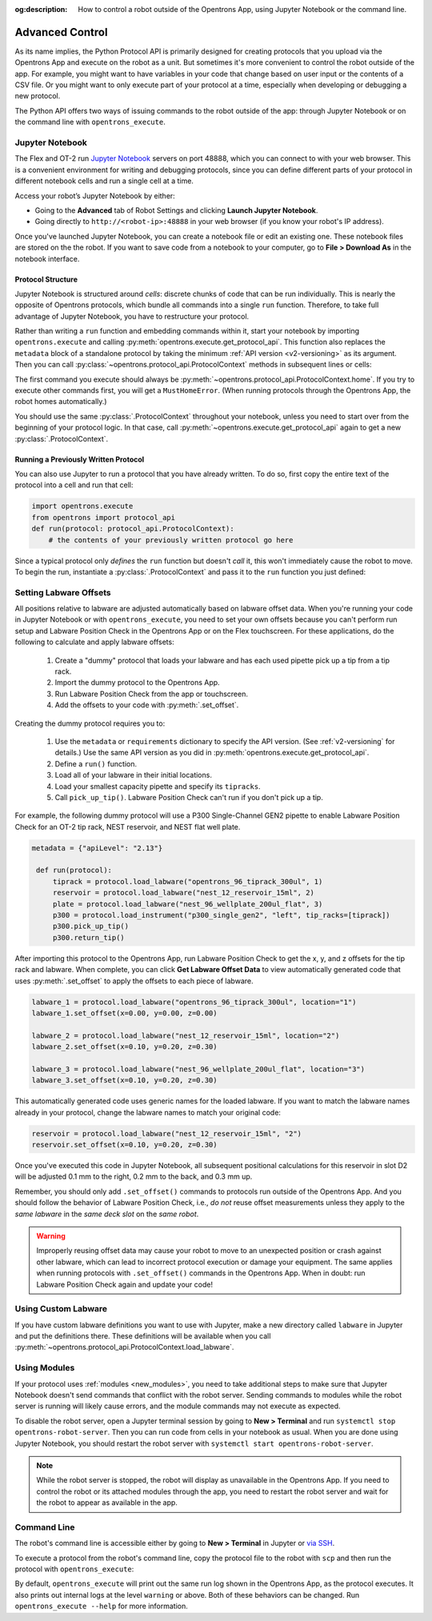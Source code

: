 :og:description: How to control a robot outside of the Opentrons App, using Jupyter Notebook or the command line.

.. _advanced-control:

Advanced Control
================

As its name implies, the Python Protocol API is primarily designed for creating protocols that you upload via the Opentrons App and execute on the robot as a unit. But sometimes it's more convenient to control the robot outside of the app. For example, you might want to have variables in your code that change based on user input or the contents of a CSV file. Or you might want to only execute part of your protocol at a time, especially when developing or debugging a new protocol.

The Python API offers two ways of issuing commands to the robot outside of the app: through Jupyter Notebook or on the command line with ``opentrons_execute``.

Jupyter Notebook
----------------

The Flex and OT-2 run `Jupyter Notebook <https://jupyter.org>`_ servers on port 48888, which you can connect to with your web browser. This is a convenient environment for writing and debugging protocols, since you can define different parts of your protocol in different notebook cells and run a single cell at a time.

Access your robot’s Jupyter Notebook by either:

- Going to the **Advanced** tab of Robot Settings and clicking **Launch Jupyter Notebook**.
- Going directly to ``http://<robot-ip>:48888`` in your web browser (if you know your robot's IP address).

Once you've launched Jupyter Notebook, you can create a notebook file or edit an existing one. These notebook files are stored on the the robot. If you want to save code from a notebook to your computer, go to **File > Download As** in the notebook interface.

Protocol Structure
^^^^^^^^^^^^^^^^^^

Jupyter Notebook is structured around `cells`: discrete chunks of code that can be run individually. This is nearly the opposite of Opentrons protocols, which bundle all commands into a single ``run`` function. Therefore, to take full advantage of Jupyter Notebook, you have to restructure your protocol. 

Rather than writing a  ``run`` function and embedding commands within it, start your notebook by importing ``opentrons.execute`` and calling :py:meth:`opentrons.execute.get_protocol_api`. This function also replaces the ``metadata`` block of a standalone protocol by taking the minimum :ref:`API version <v2-versioning>` as its argument. Then you can call :py:class:`~opentrons.protocol_api.ProtocolContext` methods in subsequent lines or cells:

.. code-block:: python
    :substitutions:

    import opentrons.execute
    protocol = opentrons.execute.get_protocol_api('|apiLevel|')
    protocol.home()

The first command you execute should always be :py:meth:`~opentrons.protocol_api.ProtocolContext.home`. If you try to execute other commands first, you will get a ``MustHomeError``. (When running protocols through the Opentrons App, the robot homes automatically.)

You should use the same :py:class:`.ProtocolContext` throughout your notebook, unless you need to start over from the beginning of your protocol logic. In that case, call :py:meth:`~opentrons.execute.get_protocol_api` again to get a new :py:class:`.ProtocolContext`.

Running a Previously Written Protocol
^^^^^^^^^^^^^^^^^^^^^^^^^^^^^^^^^^^^^

You can also use Jupyter to run a protocol that you have already written. To do so, first copy the entire text of the protocol into a cell and run that cell:

.. code-block:: python

    import opentrons.execute
    from opentrons import protocol_api
    def run(protocol: protocol_api.ProtocolContext):
        # the contents of your previously written protocol go here


Since a typical protocol only `defines` the ``run`` function but doesn't `call` it, this won't immediately cause the robot to move. To begin the run, instantiate a :py:class:`.ProtocolContext` and pass it to the ``run`` function you just defined:

.. code-block:: python
    :substitutions:

    protocol = opentrons.execute.get_protocol_api('|apiLevel|')
    run(protocol)  # your protocol will now run

.. _using_lpc:

Setting Labware Offsets
-----------------------

All positions relative to labware are adjusted automatically based on labware offset data. When you're running your code in Jupyter Notebook or with ``opentrons_execute``, you need to set your own offsets because you can't perform run setup and Labware Position Check in the Opentrons App or on the Flex touchscreen. For these applications, do the following to calculate and apply labware offsets:
	
	1. Create a "dummy" protocol that loads your labware and has each used pipette pick up a tip from a tip rack.
	2. Import the dummy protocol to the Opentrons App.
	3. Run Labware Position Check from the app or touchscreen.
	4. Add the offsets to your code with :py:meth:`.set_offset`.
	
Creating the dummy protocol requires you to:

    1. Use the ``metadata`` or ``requirements`` dictionary to specify the API version. (See :ref:`v2-versioning` for details.) Use the same API version as you did in :py:meth:`opentrons.execute.get_protocol_api`.
    2. Define a ``run()`` function.
    3. Load all of your labware in their initial locations.
    4. Load your smallest capacity pipette and specify its ``tipracks``.
    5. Call ``pick_up_tip()``. Labware Position Check can't run if you don't pick up a tip.
    
For example, the following dummy protocol will use a P300 Single-Channel GEN2 pipette to enable Labware Position Check for an OT-2 tip rack, NEST reservoir, and NEST flat well plate.

.. code-block:: python

    metadata = {"apiLevel": "2.13"} 
  
     def run(protocol): 
         tiprack = protocol.load_labware("opentrons_96_tiprack_300ul", 1) 
         reservoir = protocol.load_labware("nest_12_reservoir_15ml", 2) 
         plate = protocol.load_labware("nest_96_wellplate_200ul_flat", 3) 
         p300 = protocol.load_instrument("p300_single_gen2", "left", tip_racks=[tiprack]) 
         p300.pick_up_tip() 
         p300.return_tip()

After importing this protocol to the Opentrons App, run Labware Position Check to get the x, y, and z offsets for the tip rack and labware. When complete, you can click **Get Labware Offset Data** to view automatically generated code that uses :py:meth:`.set_offset` to apply the offsets to each piece of labware.

.. code-block:: python
	
    labware_1 = protocol.load_labware("opentrons_96_tiprack_300ul", location="1")
    labware_1.set_offset(x=0.00, y=0.00, z=0.00)

    labware_2 = protocol.load_labware("nest_12_reservoir_15ml", location="2")
    labware_2.set_offset(x=0.10, y=0.20, z=0.30)

    labware_3 = protocol.load_labware("nest_96_wellplate_200ul_flat", location="3")
    labware_3.set_offset(x=0.10, y=0.20, z=0.30)
    
This automatically generated code uses generic names for the loaded labware. If you want to match the labware names already in your protocol, change the labware names to match your original code:

.. code-block:: python

    reservoir = protocol.load_labware("nest_12_reservoir_15ml", "2")
    reservoir.set_offset(x=0.10, y=0.20, z=0.30)
    
.. versionadded:: 2.12

Once you've executed this code in Jupyter Notebook, all subsequent positional calculations for this reservoir in slot D2 will be adjusted 0.1 mm to the right, 0.2 mm to the back, and 0.3 mm up.

Remember, you should only add ``.set_offset()`` commands to protocols run outside of the Opentrons App. And you should follow the behavior of Labware Position Check, i.e., *do not* reuse offset measurements unless they apply to the *same labware* in the *same deck slot* on the *same robot*.

.. warning::

	Improperly reusing offset data may cause your robot to move to an unexpected position or crash against other labware, which can lead to incorrect protocol execution or damage your equipment. The same applies when running protocols with ``.set_offset()`` commands in the Opentrons App. When in doubt: run Labware Position Check again and update your code!

Using Custom Labware
--------------------

If you have custom labware definitions you want to use with Jupyter, make a new directory called ``labware`` in Jupyter and put the definitions there. These definitions will be available when you call :py:meth:`~opentrons.protocol_api.ProtocolContext.load_labware`.

Using Modules
-------------

If your protocol uses :ref:`modules <new_modules>`, you need to take additional steps to make sure that Jupyter Notebook doesn't send commands that conflict with the robot server. Sending commands to modules while the robot server is running will likely cause errors, and the module commands may not execute as expected.

To disable the robot server, open a Jupyter terminal session by going to **New > Terminal** and run ``systemctl stop opentrons-robot-server``. Then you can run code from cells in your notebook as usual. When you are done using Jupyter Notebook, you should restart the robot server with ``systemctl start opentrons-robot-server``.

.. note::

    While the robot server is stopped, the robot will display as unavailable in the Opentrons App. If you need to control the robot or its attached modules through the app, you need to restart the robot server and wait for the robot to appear as available in the app.


Command Line
------------

The robot's command line is accessible either by going to **New > Terminal** in Jupyter or `via SSH <https://support.opentrons.com/s/article/Connecting-to-your-OT-2-with-SSH>`_.

To execute a protocol from the robot's command line, copy the protocol file to the robot with ``scp`` and then run the protocol with ``opentrons_execute``:

.. prompt:: bash

   opentrons_execute /data/my_protocol.py


By default, ``opentrons_execute`` will print out the same run log shown in the Opentrons App, as the protocol executes. It also prints out internal logs at the level ``warning`` or above. Both of these behaviors can be changed. Run ``opentrons_execute --help`` for more information. 
